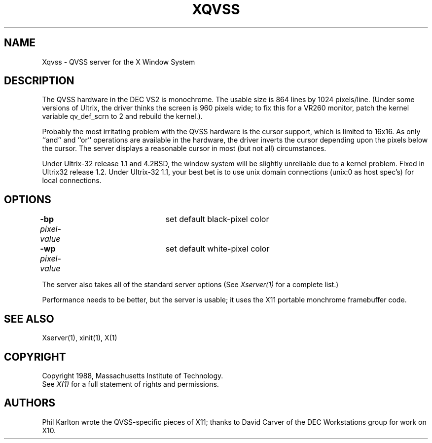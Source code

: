 .\" $Header: Xqvss.man,v 1.5 88/02/27 20:02:00 rws Exp $
.TH XQVSS 1 "1 March 1988" "X Version 11"
.SH NAME
Xqvss - QVSS server for the X Window System
.SH DESCRIPTION
.PP
The QVSS hardware in the DEC VS2 is monochrome.
The usable size is 864 lines by 1024 pixels/line.
(Under some versions of Ultrix, the driver thinks the screen is 960
pixels wide; to fix this for a VR260 monitor, patch
the kernel variable qv_def_scrn to 2 and rebuild the kernel.).
.PP
Probably the most irritating problem with the QVSS hardware is the
cursor support, which is limited to 16x16.
As only ``and'' and ``or'' operations are available in the hardware,
the driver inverts the cursor depending upon the pixels below
the cursor.
The server displays a reasonable cursor in most (but not all)
circumstances.
.PP
Under Ultrix-32 release 1.1 and 4.2BSD,
the window system will be slightly unreliable due
to a kernel problem.
Fixed in Ultrix32 release 1.2.
Under Ultrix-32 1.1, your best bet is to use unix domain connections
(unix:0 as host spec's) for local connections.
.SH OPTIONS
.br
\fB-bp\fP \fIpixel-value\fP	set default black-pixel color
.br
\fB-wp\fP \fIpixel-value\fP	set default white-pixel color
.sp
The server also takes all of the standard server options (See \fIXserver(1)\fP
for a complete list.)
.PP
Performance needs to be better, but the server is usable; it
uses the X11 portable monchrome framebuffer code.
.SH "SEE ALSO"
.PP
Xserver(1), xinit(1), X(1)
.SH COPYRIGHT
Copyright 1988, Massachusetts Institute of Technology.
.br
See \fIX(1)\fP for a full statement of rights and permissions.
.SH AUTHORS
.PP
Phil Karlton wrote the QVSS-specific pieces of X11; thanks to
David Carver of the DEC Workstations group for work on X10.
